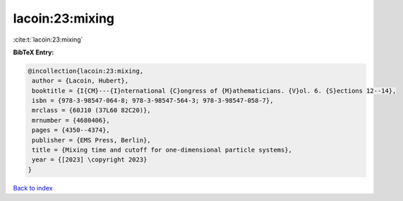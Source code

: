 lacoin:23:mixing
================

:cite:t:`lacoin:23:mixing`

**BibTeX Entry:**

.. code-block:: bibtex

   @incollection{lacoin:23:mixing,
    author = {Lacoin, Hubert},
    booktitle = {I{CM}---{I}nternational {C}ongress of {M}athematicians. {V}ol. 6. {S}ections 12--14},
    isbn = {978-3-98547-064-8; 978-3-98547-564-3; 978-3-98547-058-7},
    mrclass = {60J10 (37L60 82C20)},
    mrnumber = {4680406},
    pages = {4350--4374},
    publisher = {EMS Press, Berlin},
    title = {Mixing time and cutoff for one-dimensional particle systems},
    year = {[2023] \copyright 2023}
   }

`Back to index <../By-Cite-Keys.html>`_
